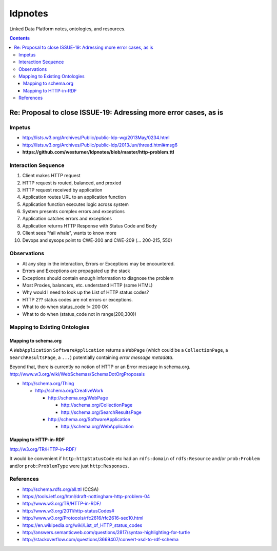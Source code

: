 
ldpnotes
========
Linked Data Platform notes, ontologies, and resources.

.. contents::

Re: Proposal to close ISSUE-19: Adressing more error cases, as is
-------------------------------------------------------------------
Impetus
_________
* http://lists.w3.org/Archives/Public/public-ldp-wg/2013May/0234.html
* http://lists.w3.org/Archives/Public/public-ldp/2013Jun/thread.html#msg6
* **https://github.com/westurner/ldpnotes/blob/master/http-problem.ttl**


Interaction Sequence
_______________________

1. Client makes HTTP request
2. HTTP request is routed, balanced, and proxied
3. HTTP request received by application
4. Application routes URL to an application function
5. Application function executes logic across system
6. System presents complex errors and exceptions
7. Application catches errors and exceptions
8. Application returns HTTP Response with Status Code and Body
9. Client sees "fail whale", wants to know more
10. Devops and sysops point to CWE-200 and CWE-209 (... 200-215, 550)


Observations
______________

- At any step in the interaction, Errors or Exceptions may be encountered.
- Errors and Exceptions are propagated up the stack
- Exceptions should contain enough information to diagnose the problem
- Most Proxies, balancers, etc. understand HTTP (some HTML)
- Why would I need to look up the List of HTTP status codes?
- HTTP 2?? status codes are not errors or exceptions.
- What to do when status_code != 200 OK
- What to do when (status_code not in range(200,300))


Mapping to Existing Ontologies
________________________________
Mapping to schema.org
~~~~~~~~~~~~~~~~~~~~~~~

A ``WebApplication`` ``SoftwareApplication`` returns a ``WebPage``
(which could be a ``CollectionPage``, a ``SearchResultsPage``, a ``...``)
potentially containing *error message metadata*.

Beyond that, there is currently no notion of HTTP or an Error message in
schema.org. http://www.w3.org/wiki/WebSchemas/SchemaDotOrgProposals


* http://schema.org/Thing

  * http://schema.org/CreativeWork

    * http://schema.org/WebPage

      * http://schema.org/CollectionPage
      * http://schema.org/SearchResultsPage

    * http://schema.org/SoftwareApplication

      * http://schema.org/WebApplication



Mapping to HTTP-in-RDF
~~~~~~~~~~~~~~~~~~~~~~~~~~~~~~~~~~~~~~~~~~

http://w3.org/TR/HTTP-in-RDF/

It would be convenient if ``http:httpStatusCode`` etc had an ``rdfs:domain``
of ``rdfs:Resource`` and/or ``prob:Problem`` and/or ``prob:ProblemType``
were just ``http:Responses``.


References
___________
- http://schema.rdfs.org/all.ttl (CCSA)
- https://tools.ietf.org/html/draft-nottingham-http-problem-04
- http://www.w3.org/TR/HTTP-in-RDF/
- `<http://www.w3.org/2011/http-statusCodes#>`_
- http://www.w3.org/Protocols/rfc2616/rfc2616-sec10.html
- https://en.wikipedia.org/wiki/List_of_HTTP_status_codes
- http://answers.semanticweb.com/questions/2817/syntax-highlighting-for-turtle 
- http://stackoverflow.com/questions/3669407/convert-xsd-to-rdf-schema
